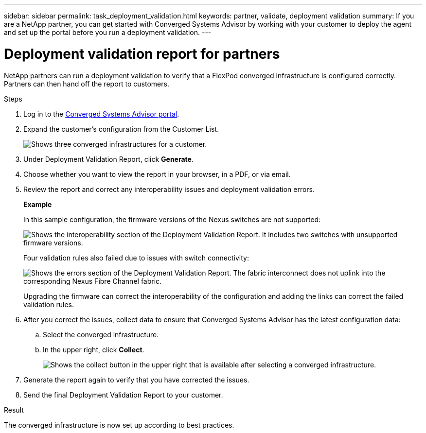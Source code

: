 ---
sidebar: sidebar
permalink: task_deployment_validation.html
keywords: partner, validate, deployment validation
summary: If you are a NetApp partner, you can get started with Converged Systems Advisor by working with your customer to deploy the agent and set up the portal before you run a deployment validation.
---

= Deployment validation report for partners
:hardbreaks:
:nofooter:
:icons: font
:linkattrs:
:imagesdir: ./media/

[.lead]
//If you are a NetApp partner, follow the steps below to get Converged Systems Advisor running in your customer's data center.

//== Getting Converged Systems Advisor up and running in your customer's environment

//*Please note:*  Your customer must deploy the Converged Systems Advisor agent and set up the portal before you can validate the converged infrastructure deployment.

//. Prepare the environment.
//. Install and configure the Converged Systems Advisor agent.
//. Add the converged infrastructure to the Converged Systems Advisor portal.

//For instructions, see link:task_getting_started_customers.html[Getting started with Converged Systems Advisor for customers].

//To view your customer's systems in the partner portal, have the customer share the infrastructure with you.
NetApp partners can run a deployment validation to verify that a FlexPod converged infrastructure is configured correctly. Partners can then hand off the report to customers.

.Steps

. Log in to the https://csa.netapp.com/[Converged Systems Advisor portal^].

. Expand the customer's configuration from the Customer List.
+
image:screenshot_partner_customer_list.gif[Shows three converged infrastructures for a customer.]

. Under Deployment Validation Report, click *Generate*.

. Choose whether you want to view the report in your browser, in a PDF, or via email.

. Review the report and correct any interoperability issues and deployment validation errors.
+
*Example*
+
In this sample configuration, the firmware versions of the Nexus switches are not supported:
+
image:screenshot_validation_interop.gif[Shows the interoperability section of the Deployment Validation Report. It includes two switches with unsupported firmware versions.]
+
Four validation rules also failed due to issues with switch connectivity:
+
image:screenshot_validation_errors.gif[Shows the errors section of the Deployment Validation Report. The fabric interconnect does not uplink into the corresponding Nexus Fibre Channel fabric.]
+
Upgrading the firmware can correct the interoperability of the configuration and adding the links can correct the failed validation rules.

. After you correct the issues, collect data to ensure that Converged Systems Advisor has the latest configuration data:

.. Select the converged infrastructure.

.. In the upper right, click *Collect*.
+
image:screenshot_collect_button.gif[Shows the collect button in the upper right that is available after selecting a converged infrastructure.]

. Generate the report again to verify that you have corrected the issues.

. Send the final Deployment Validation Report to your customer.

.Result

The converged infrastructure is now set up according to best practices.
